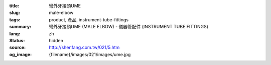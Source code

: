 :title: 彎外牙接頭UME
:slug: male-elbow
:tags: product, 產品, instrument-tube-fittings
:summary: 彎外牙接頭UME (MALE ELBOW) - 儀器管配件 (INSTRUMENT TUBE FITTINGS)
:lang: zh
:status: hidden
:source: http://shenfang.com.tw/021/5.htm
:og_image: {filename}/images/021/images/ume.jpg
